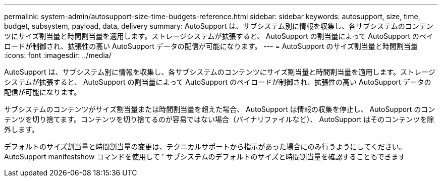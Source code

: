 ---
permalink: system-admin/autosupport-size-time-budgets-reference.html 
sidebar: sidebar 
keywords: autosupport, size, time, budget, subsystem, payload, data, delivery 
summary: AutoSupport は、サブシステム別に情報を収集し、各サブシステムのコンテンツにサイズ割当量と時間割当量を適用します。ストレージシステムが拡張すると、 AutoSupport の割当量によって AutoSupport のペイロードが制御され、拡張性の高い AutoSupport データの配信が可能になります。 
---
= AutoSupport のサイズ割当量と時間割当量
:icons: font
:imagesdir: ../media/


[role="lead"]
AutoSupport は、サブシステム別に情報を収集し、各サブシステムのコンテンツにサイズ割当量と時間割当量を適用します。ストレージシステムが拡張すると、 AutoSupport の割当量によって AutoSupport のペイロードが制御され、拡張性の高い AutoSupport データの配信が可能になります。

サブシステムのコンテンツがサイズ割当量または時間割当量を超えた場合、 AutoSupport は情報の収集を停止し、 AutoSupport のコンテンツを切り捨てます。コンテンツを切り捨てるのが容易ではない場合（バイナリファイルなど）、 AutoSupport はそのコンテンツを除外します。

デフォルトのサイズ割当量と時間割当量の変更は、テクニカルサポートから指示があった場合にのみ行うようにしてください。AutoSupport manifestshow コマンドを使用して ' サブシステムのデフォルトのサイズと時間割当量を確認することもできます
